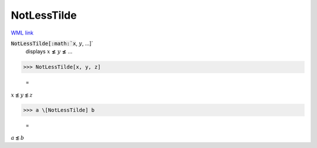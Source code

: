 NotLessTilde
============

`WML link <https://reference.wolfram.com/language/ref/NotLessTilde.html>`_


:code:`NotLessTilde[:math:`x`, :math:`y`, ...]`
    displays :math:`x` ≴ :math:`y` ≴ ...





>>> NotLessTilde[x, y, z]

    =
:math:`x \not{\lesssim} y \not{\lesssim} z`


>>> a \[NotLessTilde] b

    =
:math:`a \not{\lesssim} b`


